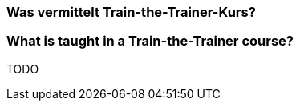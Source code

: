 // tag::DE[]
=== Was vermittelt Train-the-Trainer-Kurs?

// end::DE[]

// tag::EN[]
=== What is taught in a Train-the-Trainer course?





// end::EN[]

// tag::REMARK[]
TODO
// end::REMARK[]
